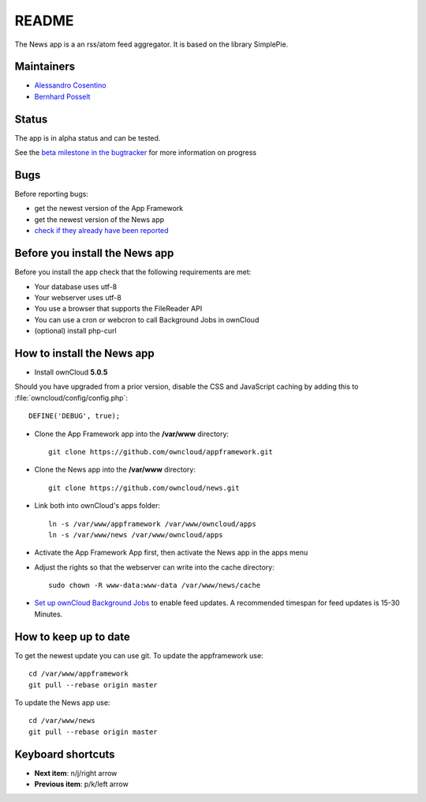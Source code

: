 README
======

The News app is a an rss/atom feed aggregator. It is based on the library SimplePie.

Maintainers
-----------
* `Alessandro Cosentino <https://github.com/zimba12>`_ 
* `Bernhard Posselt <https://github.com/Raydiation>`_ 

Status
------
The app is in alpha status and can be tested.

See the `beta milestone in the bugtracker <https://github.com/owncloud/news/issues?milestone=3&state=open>`_ for more information on progress

Bugs
----
Before reporting bugs:

* get the newest version of the App Framework
* get the newest version of the News app
* `check if they already have been reported <https://github.com/owncloud/news/issues?state=open>`_

Before you install the News app
-------------------------------
Before you install the app check that the following requirements are met:

- Your database uses utf-8
- Your webserver uses utf-8
- You use a browser that supports the FileReader API
- You can use a cron or webcron to call Background Jobs in ownCloud
- (optional) install php-curl

How to install the News app
---------------------------

- Install ownCloud **5.0.5**

Should you have upgraded from a prior version, disable the CSS and JavaScript caching by adding this to :file:`owncloud/config/config.php`::

    DEFINE('DEBUG', true);

- Clone the App Framework app into the **/var/www** directory::

	git clone https://github.com/owncloud/appframework.git

- Clone the News app into the **/var/www** directory::

	git clone https://github.com/owncloud/news.git


- Link both into ownCloud's apps folder::

	ln -s /var/www/appframework /var/www/owncloud/apps
	ln -s /var/www/news /var/www/owncloud/apps

- Activate the App Framework App first, then activate the News app in the apps menu

- Adjust the rights so that the webserver can write into the cache directory::

    sudo chown -R www-data:www-data /var/www/news/cache

- `Set up ownCloud Background Jobs <http://doc.owncloud.org/server/5.0/admin_manual/configuration/background_jobs.html>`_ to enable feed updates. A recommended timespan for feed updates is 15-30 Minutes.

How to keep up to date
----------------------
To get the newest update you can use git. To update the appframework use::

    cd /var/www/appframework
    git pull --rebase origin master


To update the News app use::

    cd /var/www/news
    git pull --rebase origin master


Keyboard shortcuts
------------------
* **Next item**: n/j/right arrow
* **Previous item**: p/k/left arrow